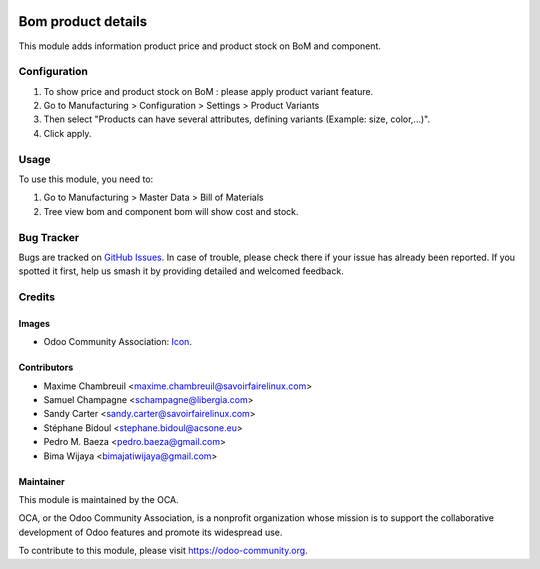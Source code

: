 .. image:: https://img.shields.io/badge/licence-AGPL--3-blue.svg
   :target: http://www.gnu.org/licenses/agpl-3.0-standalone.html
   :alt: License: AGPL-3

===================
Bom product details
===================

This module adds information product price and product stock on BoM and component.


Configuration
=============

1. To show price and product stock on BoM : please apply product variant feature.
2. Go to Manufacturing > Configuration > Settings > Product Variants
3. Then select "Products can have several attributes, defining variants (Example: size, color,...)".
4. Click apply.

Usage
=====

To use this module, you need to:

1. Go to Manufacturing > Master Data > Bill of Materials
2. Tree view bom and component bom will show cost and stock.


Bug Tracker
===========

Bugs are tracked on `GitHub Issues
<https://github.com/OCA/manufacture/issues>`_. In case of trouble, please
check there if your issue has already been reported. If you spotted it first,
help us smash it by providing detailed and welcomed feedback.

Credits
=======

Images
------

* Odoo Community Association: `Icon <https://github.com/OCA/maintainer-tools/blob/master/template/module/static/description/icon.svg>`_.

Contributors
------------

* Maxime Chambreuil <maxime.chambreuil@savoirfairelinux.com>
* Samuel Champagne <schampagne@libergia.com>
* Sandy Carter <sandy.carter@savoirfairelinux.com>
* Stéphane Bidoul <stephane.bidoul@acsone.eu>
* Pedro M. Baeza <pedro.baeza@gmail.com>
* Bima Wijaya <bimajatiwijaya@gmail.com>


Maintainer
----------

.. image:: https://odoo-community.org/logo.png
   :alt: Odoo Community Association
   :target: https://odoo-community.org

This module is maintained by the OCA.

OCA, or the Odoo Community Association, is a nonprofit organization whose
mission is to support the collaborative development of Odoo features and
promote its widespread use.

To contribute to this module, please visit https://odoo-community.org.
